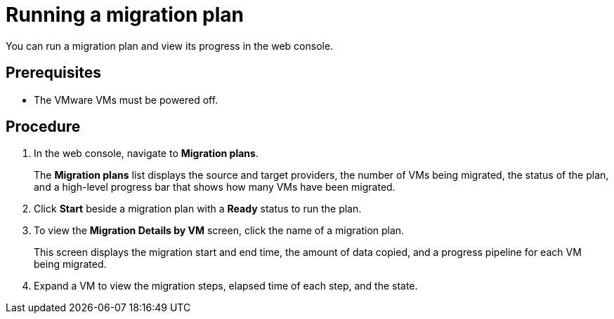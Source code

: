 // Module included in the following assemblies:
//
// doc-mtv_2.0/master.adoc

[id="running-migration-plan_{context}"]
= Running a migration plan

You can run a migration plan and view its progress in the web console.

[discrete]
== Prerequisites

* The VMware VMs must be powered off.

[discrete]
== Procedure

. In the web console, navigate to *Migration plans*.
+
The *Migration plans* list displays the source and target providers, the number of VMs being migrated, the status of the plan, and a high-level progress bar that shows how many VMs have been migrated.

. Click *Start* beside a migration plan with a *Ready* status to run the plan.
. To view the *Migration Details by VM* screen, click the name of a migration plan.
+
This screen displays the migration start and end time, the amount of data copied, and a progress pipeline for each VM being migrated.

. Expand a VM to view the migration steps, elapsed time of each step, and the state.